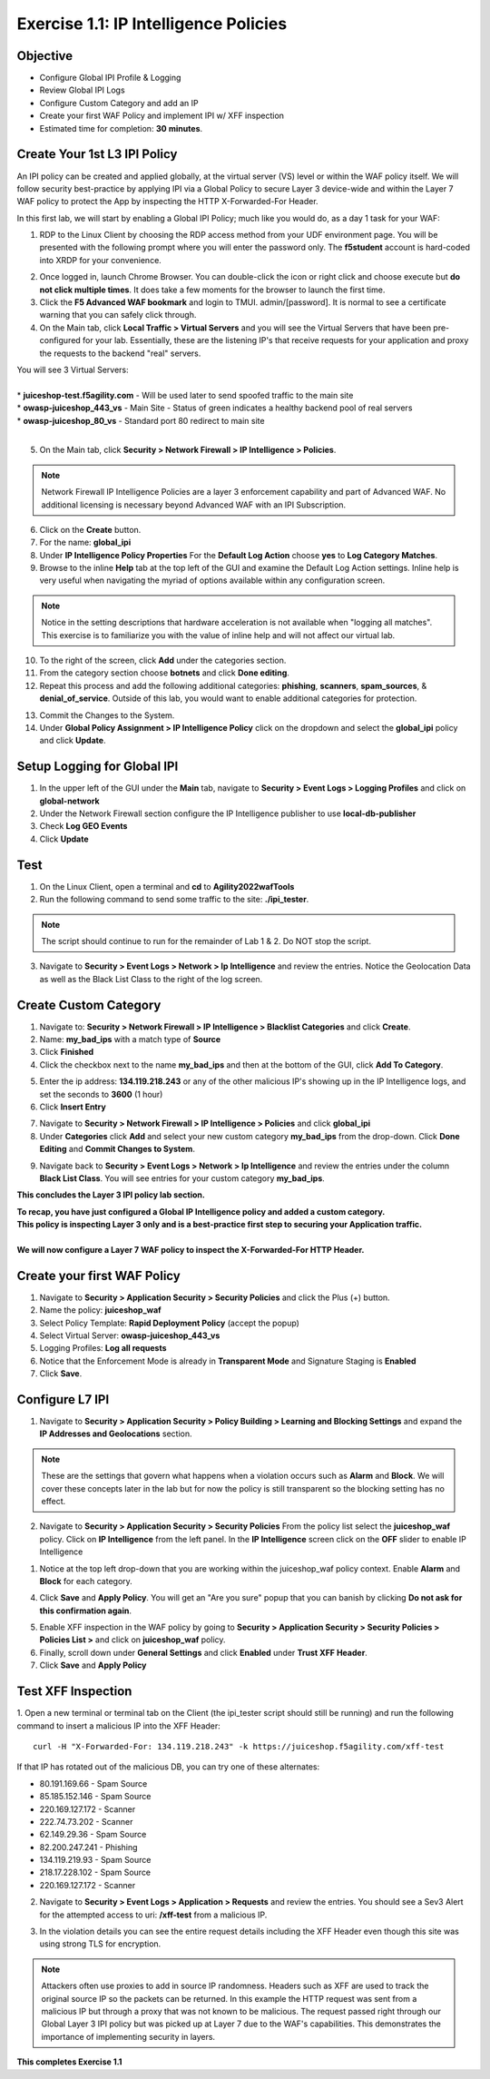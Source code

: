 Exercise 1.1: IP Intelligence Policies
---------------------------------------
Objective
~~~~~~~~~

- Configure Global IPI Profile & Logging
- Review Global IPI Logs
- Configure Custom Category and add an IP 
- Create your first WAF Policy and implement IPI w/ XFF inspection

- Estimated time for completion: **30** **minutes**.

Create Your 1st L3 IPI Policy
~~~~~~~~~~~~~~~~~~~~~~~~~~~~~
An IPI policy can be created and applied globally, at the virtual server (VS) level or within the WAF policy itself. 
We will follow security best-practice by applying IPI via a Global Policy to secure Layer 3 device-wide and within the Layer 7 WAF policy to protect the App by inspecting the HTTP X-Forwarded-For Header.

.. image:: images/ipi_options.png
  :width: 600 px

In this first lab, we will start by enabling a Global IPI Policy; much like you would do, as a day 1 task for your WAF:

#. RDP to the Linux Client by choosing the RDP access method from your UDF environment page. You will be presented with the following prompt where you will enter the password only. The **f5student** account is hard-coded into XRDP for your convenience. 

.. image:: images/xrdp.png
  :width: 600 px

2. Once logged in, launch Chrome Browser. You can double-click the icon or right click and choose execute but **do not click multiple times**. It does take a few moments for the browser to launch the first time. 

#. Click the **F5 Advanced WAF bookmark** and login to TMUI. admin/[password]. It is normal to see a certificate warning that you can safely click through. 

#. On the Main tab, click **Local Traffic > Virtual Servers** and you will see the Virtual Servers that have been pre-configured for your lab. Essentially, these are the listening IP's that receive requests for your application and proxy the requests to the backend "real" servers.

| You will see 3 Virtual Servers: 

.. image:: images/virtual_servers.png
  :width: 600 px

|

| * **juiceshop-test.f5agility.com** - Will be used later to send spoofed traffic to the main site
| * **owasp-juiceshop_443_vs** - Main Site - Status of green indicates a healthy backend pool of real servers 
| * **owasp-juiceshop_80_vs** - Standard port 80 redirect to main site

| 

5. On the Main tab, click **Security > Network Firewall > IP Intelligence > Policies**. 

.. image:: images/ipi.png
  :width: 600 px

.. NOTE:: Network Firewall IP Intelligence Policies are a layer 3 enforcement capability and part of Advanced WAF. No additional licensing is necessary beyond Advanced WAF with an IPI Subscription. 

6. Click on the **Create** button.

#. For the name:  **global_ipi** 

#. Under **IP Intelligence Policy Properties** For the **Default Log Action** choose **yes** to **Log Category Matches**.

#. Browse to the inline **Help** tab at the top left of the GUI and examine the Default Log Action settings. Inline help is very useful when navigating the myriad of options available within any configuration screen.

.. NOTE:: Notice in the setting descriptions that hardware acceleration is not available when "logging all matches". This exercise is to familiarize you with the value of inline help and will not affect our virtual lab.

10. To the right of the screen, click **Add** under the categories section. 

#. From the category section choose **botnets** and click **Done editing**.

#. Repeat this process and add the following additional categories: **phishing**, **scanners**, **spam_sources**, & **denial_of_service**. Outside of this lab, you would want to enable additional categories for protection.  

.. image:: images/ipi_global.png
  :width: 600 px

13. Commit the Changes to the System.

#. Under **Global Policy Assignment > IP Intelligence Policy** click on the dropdown and select the **global_ipi** policy and click **Update**.

.. image:: images/global_policy.png
  :width: 600 px

Setup Logging for Global IPI
~~~~~~~~~~~~~~~~~~~~~~~~~~~~~
#. In the upper left of the GUI under the **Main** tab, navigate to **Security > Event Logs > Logging Profiles** and click on **global-network**
#. Under the Network Firewall section configure the IP Intelligence publisher to use **local-db-publisher**
#. Check **Log GEO Events**
#. Click **Update**

.. image:: images/ipi_global_log.png
  :width: 600 px

Test 
~~~~~~~~~~~~~~~~
#. On the Linux Client, open a terminal and **cd** to **Agility2022wafTools**
#. Run the following command to send some traffic to the site: **./ipi_tester**.

.. NOTE:: The script should continue to run for the remainder of Lab 1 & 2. Do NOT stop the script. 

3. Navigate to **Security > Event Logs > Network > Ip Intelligence** and review the entries. Notice the Geolocation Data as well as the Black List Class to the right of the log screen. 

.. image:: images/global_event.png
  :width: 600 px

Create Custom Category 
~~~~~~~~~~~~~~~~~~~~~~~~~~~~~
#. Navigate to: **Security > Network Firewall > IP Intelligence > Blacklist Categories** and click **Create**.
#. Name: **my_bad_ips** with a match type of **Source**
#. Click **Finished**
#. Click the checkbox next to the name **my_bad_ips** and then at the bottom of the GUI, click **Add To Category**.

.. image:: images/add_to_cat.png
  :width: 600 px

5. Enter the ip address: **134.119.218.243** or any of the other malicious IP's showing up in the IP Intelligence logs, and set the seconds to **3600** (1 hour)
#. Click **Insert Entry**

.. image:: images/add_ip.png
  :width: 600 px

7. Navigate to **Security > Network Firewall > IP Intelligence > Policies** and click **global_ipi**

#. Under **Categories** click **Add** and select your new custom category **my_bad_ips** from the drop-down. Click **Done Editing** and **Commit Changes to System**.

.. image:: images/my_bad_ips.png
  :width: 600 px


9. Navigate back to **Security > Event Logs > Network > Ip Intelligence** and review the entries under the column **Black List Class**. You will see entries for your custom category **my_bad_ips**. 

.. image:: images/my_bad_ips_log.png
  :width: 600 px

**This concludes the Layer 3 IPI policy lab section.** 

| **To recap, you have just configured a Global IP Intelligence policy and added a custom category.**
| **This policy is inspecting Layer 3 only and is a best-practice first step to securing your Application traffic.**

|

| **We will now configure a Layer 7 WAF policy to inspect the X-Forwarded-For HTTP Header.**


Create your first WAF Policy 
~~~~~~~~~~~~~~~~~~~~~~~~~~~~~~~
#. Navigate to **Security > Application Security > Security Policies** and click the Plus (+) button. 
#. Name the policy: **juiceshop_waf**
#. Select Policy Template: **Rapid Deployment Policy** (accept the popup)
#. Select Virtual Server: **owasp-juiceshop_443_vs**
#. Logging Profiles: **Log all requests**
#. Notice that the Enforcement Mode is already in **Transparent Mode** and Signature Staging is **Enabled**
#. Click **Save**.

.. image:: images/waf_policy.png
  :width: 600 px

Configure L7 IPI
~~~~~~~~~~~~~~~~~~~~

#. Navigate to **Security > Application Security > Policy Building > Learning and Blocking Settings** and expand the **IP Addresses and Geolocations** section. 

.. NOTE::  These are the settings that govern what happens when a violation occurs such as **Alarm** and **Block**. We will cover these concepts later in the lab but for now the policy is still transparent so the blocking setting has no effect. 


.. image:: images/ipi_waf.png
  :width: 600 px

2. Navigate to **Security > Application Security > Security Policies** From the policy list select the **juiceshop_waf** policy. Click on **IP Intelligence** from the left panel. In the **IP Intelligence** screen click on the **OFF** slider to enable IP Intelligence

.. image:: images/enable_ipi.png
  :width: 600 px
 
#. Notice at the top left drop-down that you are working within the juiceshop_waf policy context. Enable **Alarm** and **Block** for each category. 

.. image:: images/waf_ipi.png
  :width: 600 px

4. Click **Save** and **Apply Policy**. You will get an "Are you sure" popup that you can banish by clicking **Do not ask for this confirmation again**.

.. image:: images/annoy.png
  :width: 600 px

5. Enable XFF inspection in the WAF policy by going to **Security > Application Security > Security Policies > Policies List >** and click on **juiceshop_waf** policy.
#. Finally, scroll down under **General Settings** and click **Enabled** under **Trust XFF Header**.  
#. Click **Save** and **Apply Policy**

Test XFF Inspection
~~~~~~~~~~~~~~~~~~~~
1. Open a new terminal or terminal tab on the Client (the ipi_tester script should still be running) and run the following command to insert a malicious IP into the XFF Header: 
::  

  curl -H "X-Forwarded-For: 134.119.218.243" -k https://juiceshop.f5agility.com/xff-test

| If that IP has rotated out of the malicious DB, you can try one of these alternates:

* 80.191.169.66 - Spam Source
* 85.185.152.146 - Spam Source
* 220.169.127.172 - Scanner
* 222.74.73.202 - Scanner
* 62.149.29.36 - Spam Source
* 82.200.247.241 - Phishing
* 134.119.219.93 - Spam Source
* 218.17.228.102 - Spam Source
* 220.169.127.172 - Scanner


2. Navigate to **Security > Event Logs > Application > Requests** and review the entries. You should see a Sev3 Alert for the attempted access to uri: **/xff-test** from a malicious IP. 

.. image:: images/events.png
  :width: 600 px

3. In the violation details you can see the entire request details including the XFF Header even though this site was using strong TLS for encryption. 

.. NOTE:: Attackers often use proxies to add in source IP randomness. Headers such as XFF are used to track the original source IP so the packets can be returned. In this example the HTTP request was sent from a malicious IP but through a proxy that was not known to be malicious. The request passed right through our Global Layer 3 IPI policy but was picked up at Layer 7 due to the WAF's capabilities. This demonstrates the importance of implementing security in layers. 

**This completes Exercise 1.1**
